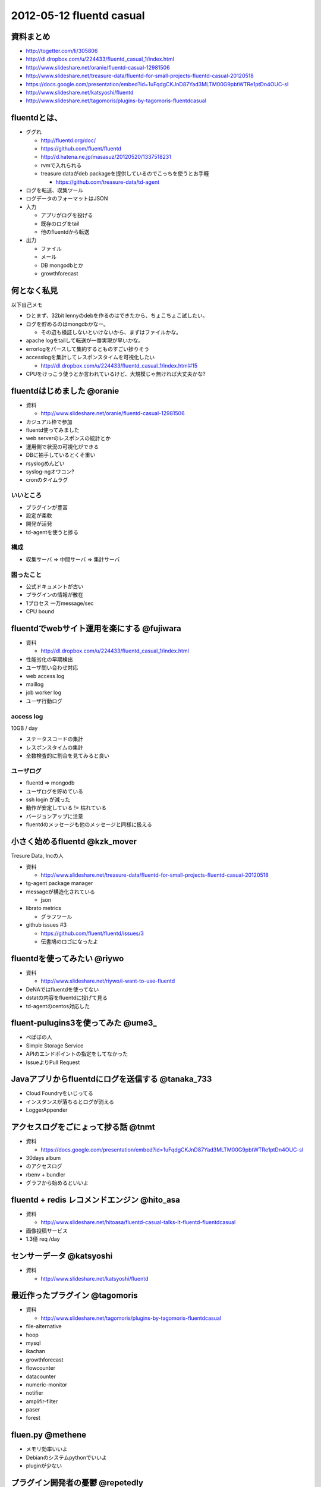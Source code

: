 ============================
2012-05-12 fluentd casual
============================

資料まとめ
=============

* http://togetter.com/li/305806
* http://dl.dropbox.com/u/224433/fluentd_casual_1/index.html
* http://www.slideshare.net/oranie/fluentd-casual-12981506
* http://www.slideshare.net/treasure-data/fluentd-for-small-projects-fluentd-casual-20120518
* https://docs.google.com/presentation/embed?id=1uFqdgCKJnD87Yad3MLTM00G9pbtWTRe1ptDn4OUC-sI
* http://www.slideshare.net/katsyoshi/fluentd
* http://www.slideshare.net/tagomoris/plugins-by-tagomoris-fluentdcasual

fluentdとは、
============================

* ググれ

  * http://fluentd.org/doc/
  * https://github.com/fluent/fluentd
  * http://d.hatena.ne.jp/masasuz/20120520/1337518231
  * rvmで入れられる
  * treasure dataがdeb packageを提供しているのでこっちを使うとお手軽

    * https://github.com/treasure-data/td-agent

* ログを転送、収集ツール
* ログデータのフォーマットはJSON
* 入力

  * アプリがログを投げる
  * 既存のログをtail
  * 他のfluentdから転送

* 出力

  * ファイル
  * メール
  * DB mongodbとか
  * growthforecast

何となく私見
============================

以下自己メモ

* ひとまず、32bit lennyのdebを作るのはできたから、ちょこちょこ試したい。
* ログを貯めるのはmongdbかなー。

  * その辺も検証しないといけないから、まずはファイルかな。

* apache logをtailして転送が一番実現が早いかな。
* errorlogをパースして集約するとものすごい捗りそう
* accesslogを集計してレスポンスタイムを可視化したい

  * http://dl.dropbox.com/u/224433/fluentd_casual_1/index.html#15

* CPUをけっこう使うとか言われているけど、大規模じゃ無ければ大丈夫かな?

fluentdはじめました @oranie
============================

* 資料

  * http://www.slideshare.net/oranie/fluentd-casual-12981506

* カジュアル枠で参加
* fluentd使ってみました
* web serverのレスポンスの統計とか

* 運用側で状況の可視化ができる

* DBに袖手しているとくそ重い

* rsyslogめんどい
* syslog-ngオワコン?

* cronのタイムラグ

いいところ
-------------


* プラグインが豊富
* 設定が柔軟
* 開発が活発

* td-agentを使うと捗る

構成
---------


* 収集サーバ => 中間サーバ => 集計サーバ

困ったこと
----------------

* 公式ドキュメントが古い
* プラグインの情報が散在

* 1プロセス 一万message/sec
* CPU bound


fluentdでwebサイト運用を楽にする @fujiwara
============================================
* 資料

  * http://dl.dropbox.com/u/224433/fluentd_casual_1/index.html

* 性能劣化の早期検出
* ユーザ問い合わせ対応


* web access log
* maillog
* job worker log
* ユーザ行動ログ


access log
--------------

10GB / day

* ステータスコードの集計
* レスポンスタイムの集計

* 全数検査的に割合を見てみると良い

ユーザログ
--------------

* fluentd => mongodb
* ユーザログを貯めている


* ssh login が減った

* 動作が安定している != 枯れている
* バージョンアップに注意

* fluentdのメッセージも他のメッセージと同様に扱える

小さく始めるfluentd @kzk_mover
===============================

Tresure Data, Incの人

* 資料

  * http://www.slideshare.net/treasure-data/fluentd-for-small-projects-fluentd-casual-20120518

* tg-agent package manager


* messageが構造化されている

  * json

* librato metrics

  * グラフツール

* github issues #3

  * https://github.com/fluent/fluentd/issues/3
  * 伝書鳩のロゴになったよ

fluentdを使ってみたい @riywo
================================

* 資料

  * http://www.slideshare.net/riywo/i-want-to-use-fluentd

* DeNAではfluentdを使ってない

* dstatの内容をfluentdに投げて見る

* td-agentのcentos対応した



fluent-pulugins3を使ってみた @ume3_
========================================

* ぺぱぼの人

* Simple Storage Service

* APIのエンドポイントの指定をしてなかった

* IssueよりPull Request

Javaアプリからfluentdにログを送信する @tanaka_733
====================================================

* Cloud Foundryをいじってる

* インスタンスが落ちるとログが消える

* LoggerAppender


アクセスログをごにょって捗る話 @tnmt
==========================================

* 資料

  * https://docs.google.com/presentation/embed?id=1uFqdgCKJnD87Yad3MLTM00G9pbtWTRe1ptDn4OUC-sI

* 30days album
* のアクセスログ

* rbenv + bundler

* グラフから始めるといいよ


fluentd + redis レコメンドエンジン @hito_asa
==============================================

* 資料

  * http://www.slideshare.net/hitoasa/fluentd-casual-talks-lt-fluentd-fluentdcasual

* 画像投稿サービス

* 1.3億 req /day

センサーデータ @katsyoshi
==========================================

* 資料

  * http://www.slideshare.net/katsyoshi/fluentd

最近作ったプラグイン @tagomoris
==========================================

* 資料

  * http://www.slideshare.net/tagomoris/plugins-by-tagomoris-fluentdcasual

* file-alternative
* hoop
* mysql
* ikachan
* growthforecast
* flowcounter
* datacounter
* numeric-monitor
* notifier
* amplifir-filter
* paser
* forest


fluen.py @methene
==========================================

* メモリ効率いいよ
* Debianのシステムpythonでいいよ

* pluginが少ない

プラグイン開発者の憂鬱 @repetedly
==========================================

* fluent-plugin-mongo

* mongodbオワコン?
* pluginはテスト書きにくい

* 内部バッファーの容量を超えることがある

* Celluloid::IO


* fluentd v11の計画


